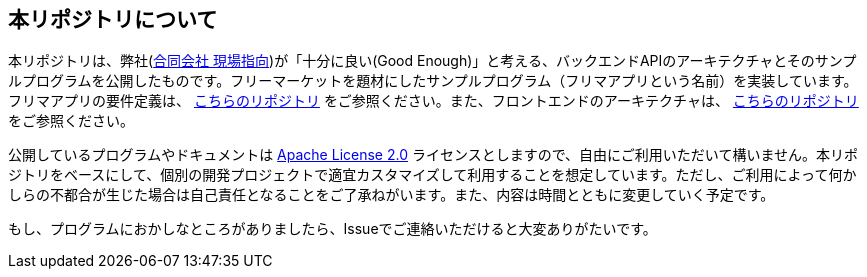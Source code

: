 
== 本リポジトリについて
本リポジトリは、弊社(link:https://www.genba-oriented.com[合同会社 現場指向^])が「十分に良い(Good Enough)」と考える、バックエンドAPIのアーキテクチャとそのサンプルプログラムを公開したものです。フリーマーケットを題材にしたサンプルプログラム（フリマアプリという名前）を実装しています。フリマアプリの要件定義は、 https://github.com/genba-oriented/gea-requirements[こちらのリポジトリ^] をご参照ください。また、フロントエンドのアーキテクチャは、 https://github.com/genba-oriented/gea-frontend[こちらのリポジトリ^]をご参照ください。

公開しているプログラムやドキュメントは https://www.apache.org/licenses/LICENSE-2.0[Apache License 2.0^] ライセンスとしますので、自由にご利用いただいて構いません。本リポジトリをベースにして、個別の開発プロジェクトで適宜カスタマイズして利用することを想定しています。ただし、ご利用によって何かしらの不都合が生じた場合は自己責任となることをご了承ねがいます。また、内容は時間とともに変更していく予定です。

もし、プログラムにおかしなところがありましたら、Issueでご連絡いただけると大変ありがたいです。


